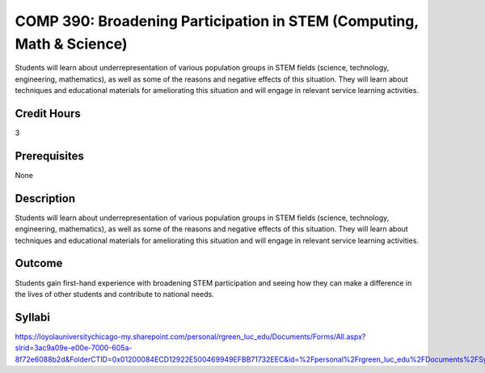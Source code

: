 .. index:: broadening participation in STEM (computing math and science)

COMP 390: Broadening Participation in STEM (Computing, Math & Science)
======================================================================
	
Students will learn about underrepresentation of various population groups in STEM fields (science, technology, engineering, mathematics), as well as some of the reasons and negative effects of this situation.  They will learn about techniques and educational materials for ameliorating this situation and will engage in relevant service learning activities.

Credit Hours
-----------------------

3

Prerequisites
------------------------------

None

Description
--------------------

Students will learn about underrepresentation of various population
groups in STEM fields (science, technology, engineering, mathematics),
as well as some of the reasons and negative effects of this situation.
They will learn about techniques and educational materials for
ameliorating this situation and will engage in relevant service learning
activities.

Outcome
----------------

Students gain first-hand experience with broadening STEM participation
and seeing how they can make a difference in the lives of other students
and contribute to national needs.


Syllabi
-------------

https://loyolauniversitychicago-my.sharepoint.com/personal/rgreen_luc_edu/Documents/Forms/All.aspx?slrid=3ac9a09e-e00e-7000-605a-8f72e6088b2d&FolderCTID=0x01200084ECD12922E500469949EFBB71732EEC&id=%2Fpersonal%2Frgreen_luc_edu%2FDocuments%2FSyllabi%2FCOMP%20390
